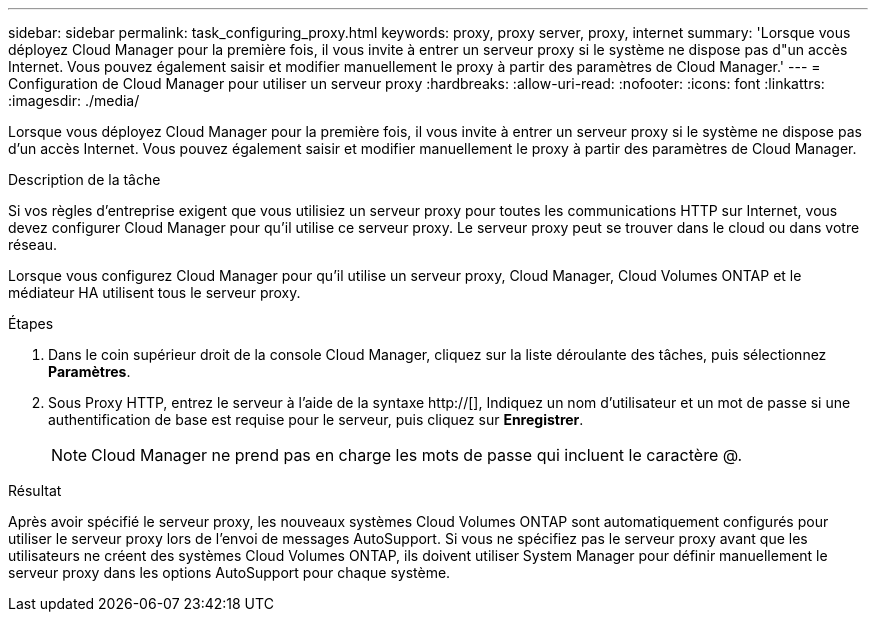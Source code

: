 ---
sidebar: sidebar 
permalink: task_configuring_proxy.html 
keywords: proxy, proxy server, proxy, internet 
summary: 'Lorsque vous déployez Cloud Manager pour la première fois, il vous invite à entrer un serveur proxy si le système ne dispose pas d"un accès Internet. Vous pouvez également saisir et modifier manuellement le proxy à partir des paramètres de Cloud Manager.' 
---
= Configuration de Cloud Manager pour utiliser un serveur proxy
:hardbreaks:
:allow-uri-read: 
:nofooter: 
:icons: font
:linkattrs: 
:imagesdir: ./media/


[role="lead"]
Lorsque vous déployez Cloud Manager pour la première fois, il vous invite à entrer un serveur proxy si le système ne dispose pas d'un accès Internet. Vous pouvez également saisir et modifier manuellement le proxy à partir des paramètres de Cloud Manager.

.Description de la tâche
Si vos règles d'entreprise exigent que vous utilisiez un serveur proxy pour toutes les communications HTTP sur Internet, vous devez configurer Cloud Manager pour qu'il utilise ce serveur proxy. Le serveur proxy peut se trouver dans le cloud ou dans votre réseau.

Lorsque vous configurez Cloud Manager pour qu'il utilise un serveur proxy, Cloud Manager, Cloud Volumes ONTAP et le médiateur HA utilisent tous le serveur proxy.

.Étapes
. Dans le coin supérieur droit de la console Cloud Manager, cliquez sur la liste déroulante des tâches, puis sélectionnez *Paramètres*.
. Sous Proxy HTTP, entrez le serveur à l'aide de la syntaxe http://[], Indiquez un nom d'utilisateur et un mot de passe si une authentification de base est requise pour le serveur, puis cliquez sur *Enregistrer*.
+

NOTE: Cloud Manager ne prend pas en charge les mots de passe qui incluent le caractère @.



.Résultat
Après avoir spécifié le serveur proxy, les nouveaux systèmes Cloud Volumes ONTAP sont automatiquement configurés pour utiliser le serveur proxy lors de l'envoi de messages AutoSupport. Si vous ne spécifiez pas le serveur proxy avant que les utilisateurs ne créent des systèmes Cloud Volumes ONTAP, ils doivent utiliser System Manager pour définir manuellement le serveur proxy dans les options AutoSupport pour chaque système.
